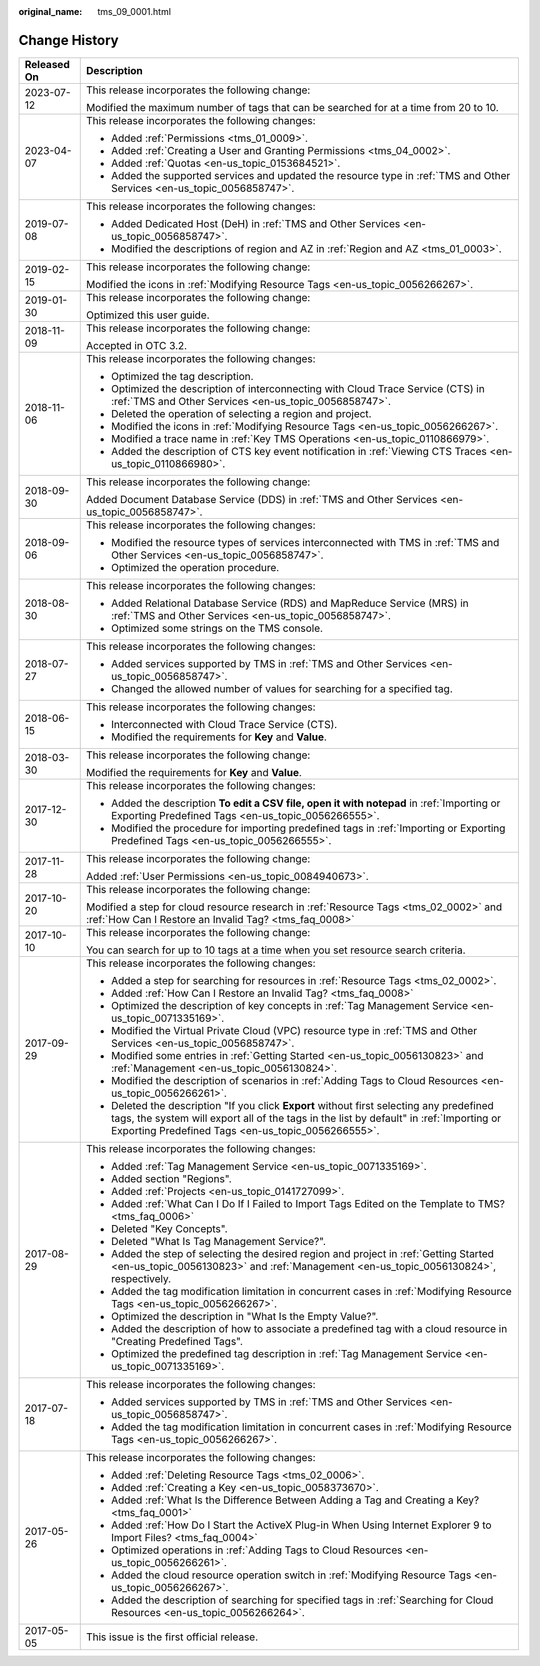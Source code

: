 :original_name: tms_09_0001.html

.. _tms_09_0001:

Change History
==============

+-----------------------------------+--------------------------------------------------------------------------------------------------------------------------------------------------------------------------------------------------------------------------------------------+
| Released On                       | Description                                                                                                                                                                                                                                |
+===================================+============================================================================================================================================================================================================================================+
| 2023-07-12                        | This release incorporates the following change:                                                                                                                                                                                            |
|                                   |                                                                                                                                                                                                                                            |
|                                   | Modified the maximum number of tags that can be searched for at a time from 20 to 10.                                                                                                                                                      |
+-----------------------------------+--------------------------------------------------------------------------------------------------------------------------------------------------------------------------------------------------------------------------------------------+
| 2023-04-07                        | This release incorporates the following changes:                                                                                                                                                                                           |
|                                   |                                                                                                                                                                                                                                            |
|                                   | -  Added :ref:`Permissions <tms_01_0009>`.                                                                                                                                                                                                 |
|                                   | -  Added :ref:`Creating a User and Granting Permissions <tms_04_0002>`.                                                                                                                                                                    |
|                                   | -  Added :ref:`Quotas <en-us_topic_0153684521>`.                                                                                                                                                                                           |
|                                   | -  Added the supported services and updated the resource type in :ref:`TMS and Other Services <en-us_topic_0056858747>`.                                                                                                                   |
+-----------------------------------+--------------------------------------------------------------------------------------------------------------------------------------------------------------------------------------------------------------------------------------------+
| 2019-07-08                        | This release incorporates the following changes:                                                                                                                                                                                           |
|                                   |                                                                                                                                                                                                                                            |
|                                   | -  Added Dedicated Host (DeH) in :ref:`TMS and Other Services <en-us_topic_0056858747>`.                                                                                                                                                   |
|                                   | -  Modified the descriptions of region and AZ in :ref:`Region and AZ <tms_01_0003>`.                                                                                                                                                       |
+-----------------------------------+--------------------------------------------------------------------------------------------------------------------------------------------------------------------------------------------------------------------------------------------+
| 2019-02-15                        | This release incorporates the following change:                                                                                                                                                                                            |
|                                   |                                                                                                                                                                                                                                            |
|                                   | Modified the icons in :ref:`Modifying Resource Tags <en-us_topic_0056266267>`.                                                                                                                                                             |
+-----------------------------------+--------------------------------------------------------------------------------------------------------------------------------------------------------------------------------------------------------------------------------------------+
| 2019-01-30                        | This release incorporates the following change:                                                                                                                                                                                            |
|                                   |                                                                                                                                                                                                                                            |
|                                   | Optimized this user guide.                                                                                                                                                                                                                 |
+-----------------------------------+--------------------------------------------------------------------------------------------------------------------------------------------------------------------------------------------------------------------------------------------+
| 2018-11-09                        | This release incorporates the following change:                                                                                                                                                                                            |
|                                   |                                                                                                                                                                                                                                            |
|                                   | Accepted in OTC 3.2.                                                                                                                                                                                                                       |
+-----------------------------------+--------------------------------------------------------------------------------------------------------------------------------------------------------------------------------------------------------------------------------------------+
| 2018-11-06                        | This release incorporates the following changes:                                                                                                                                                                                           |
|                                   |                                                                                                                                                                                                                                            |
|                                   | -  Optimized the tag description.                                                                                                                                                                                                          |
|                                   | -  Optimized the description of interconnecting with Cloud Trace Service (CTS) in :ref:`TMS and Other Services <en-us_topic_0056858747>`.                                                                                                  |
|                                   | -  Deleted the operation of selecting a region and project.                                                                                                                                                                                |
|                                   | -  Modified the icons in :ref:`Modifying Resource Tags <en-us_topic_0056266267>`.                                                                                                                                                          |
|                                   | -  Modified a trace name in :ref:`Key TMS Operations <en-us_topic_0110866979>`.                                                                                                                                                            |
|                                   | -  Added the description of CTS key event notification in :ref:`Viewing CTS Traces <en-us_topic_0110866980>`.                                                                                                                              |
+-----------------------------------+--------------------------------------------------------------------------------------------------------------------------------------------------------------------------------------------------------------------------------------------+
| 2018-09-30                        | This release incorporates the following change:                                                                                                                                                                                            |
|                                   |                                                                                                                                                                                                                                            |
|                                   | Added Document Database Service (DDS) in :ref:`TMS and Other Services <en-us_topic_0056858747>`.                                                                                                                                           |
+-----------------------------------+--------------------------------------------------------------------------------------------------------------------------------------------------------------------------------------------------------------------------------------------+
| 2018-09-06                        | This release incorporates the following changes:                                                                                                                                                                                           |
|                                   |                                                                                                                                                                                                                                            |
|                                   | -  Modified the resource types of services interconnected with TMS in :ref:`TMS and Other Services <en-us_topic_0056858747>`.                                                                                                              |
|                                   | -  Optimized the operation procedure.                                                                                                                                                                                                      |
+-----------------------------------+--------------------------------------------------------------------------------------------------------------------------------------------------------------------------------------------------------------------------------------------+
| 2018-08-30                        | This release incorporates the following changes:                                                                                                                                                                                           |
|                                   |                                                                                                                                                                                                                                            |
|                                   | -  Added Relational Database Service (RDS) and MapReduce Service (MRS) in :ref:`TMS and Other Services <en-us_topic_0056858747>`.                                                                                                          |
|                                   | -  Optimized some strings on the TMS console.                                                                                                                                                                                              |
+-----------------------------------+--------------------------------------------------------------------------------------------------------------------------------------------------------------------------------------------------------------------------------------------+
| 2018-07-27                        | This release incorporates the following changes:                                                                                                                                                                                           |
|                                   |                                                                                                                                                                                                                                            |
|                                   | -  Added services supported by TMS in :ref:`TMS and Other Services <en-us_topic_0056858747>`.                                                                                                                                              |
|                                   |                                                                                                                                                                                                                                            |
|                                   | -  Changed the allowed number of values for searching for a specified tag.                                                                                                                                                                 |
+-----------------------------------+--------------------------------------------------------------------------------------------------------------------------------------------------------------------------------------------------------------------------------------------+
| 2018-06-15                        | This release incorporates the following changes:                                                                                                                                                                                           |
|                                   |                                                                                                                                                                                                                                            |
|                                   | -  Interconnected with Cloud Trace Service (CTS).                                                                                                                                                                                          |
|                                   | -  Modified the requirements for **Key** and **Value**.                                                                                                                                                                                    |
+-----------------------------------+--------------------------------------------------------------------------------------------------------------------------------------------------------------------------------------------------------------------------------------------+
| 2018-03-30                        | This release incorporates the following change:                                                                                                                                                                                            |
|                                   |                                                                                                                                                                                                                                            |
|                                   | Modified the requirements for **Key** and **Value**.                                                                                                                                                                                       |
+-----------------------------------+--------------------------------------------------------------------------------------------------------------------------------------------------------------------------------------------------------------------------------------------+
| 2017-12-30                        | This release incorporates the following changes:                                                                                                                                                                                           |
|                                   |                                                                                                                                                                                                                                            |
|                                   | -  Added the description **To edit a CSV file, open it with notepad** in :ref:`Importing or Exporting Predefined Tags <en-us_topic_0056266555>`.                                                                                           |
|                                   | -  Modified the procedure for importing predefined tags in :ref:`Importing or Exporting Predefined Tags <en-us_topic_0056266555>`.                                                                                                         |
+-----------------------------------+--------------------------------------------------------------------------------------------------------------------------------------------------------------------------------------------------------------------------------------------+
| 2017-11-28                        | This release incorporates the following change:                                                                                                                                                                                            |
|                                   |                                                                                                                                                                                                                                            |
|                                   | Added :ref:`User Permissions <en-us_topic_0084940673>`.                                                                                                                                                                                    |
+-----------------------------------+--------------------------------------------------------------------------------------------------------------------------------------------------------------------------------------------------------------------------------------------+
| 2017-10-20                        | This release incorporates the following change:                                                                                                                                                                                            |
|                                   |                                                                                                                                                                                                                                            |
|                                   | Modified a step for cloud resource research in :ref:`Resource Tags <tms_02_0002>` and :ref:`How Can I Restore an Invalid Tag? <tms_faq_0008>`                                                                                              |
+-----------------------------------+--------------------------------------------------------------------------------------------------------------------------------------------------------------------------------------------------------------------------------------------+
| 2017-10-10                        | This release incorporates the following change:                                                                                                                                                                                            |
|                                   |                                                                                                                                                                                                                                            |
|                                   | You can search for up to 10 tags at a time when you set resource search criteria.                                                                                                                                                          |
+-----------------------------------+--------------------------------------------------------------------------------------------------------------------------------------------------------------------------------------------------------------------------------------------+
| 2017-09-29                        | This release incorporates the following changes:                                                                                                                                                                                           |
|                                   |                                                                                                                                                                                                                                            |
|                                   | -  Added a step for searching for resources in :ref:`Resource Tags <tms_02_0002>`.                                                                                                                                                         |
|                                   | -  Added :ref:`How Can I Restore an Invalid Tag? <tms_faq_0008>`                                                                                                                                                                           |
|                                   |                                                                                                                                                                                                                                            |
|                                   | -  Optimized the description of key concepts in :ref:`Tag Management Service <en-us_topic_0071335169>`.                                                                                                                                    |
|                                   | -  Modified the Virtual Private Cloud (VPC) resource type in :ref:`TMS and Other Services <en-us_topic_0056858747>`.                                                                                                                       |
|                                   | -  Modified some entries in :ref:`Getting Started <en-us_topic_0056130823>` and :ref:`Management <en-us_topic_0056130824>`.                                                                                                                |
|                                   | -  Modified the description of scenarios in :ref:`Adding Tags to Cloud Resources <en-us_topic_0056266261>`.                                                                                                                                |
|                                   | -  Deleted the description "If you click **Export** without first selecting any predefined tags, the system will export all of the tags in the list by default" in :ref:`Importing or Exporting Predefined Tags <en-us_topic_0056266555>`. |
+-----------------------------------+--------------------------------------------------------------------------------------------------------------------------------------------------------------------------------------------------------------------------------------------+
| 2017-08-29                        | This release incorporates the following changes:                                                                                                                                                                                           |
|                                   |                                                                                                                                                                                                                                            |
|                                   | -  Added :ref:`Tag Management Service <en-us_topic_0071335169>`.                                                                                                                                                                           |
|                                   | -  Added section "Regions".                                                                                                                                                                                                                |
|                                   | -  Added :ref:`Projects <en-us_topic_0141727099>`.                                                                                                                                                                                         |
|                                   | -  Added :ref:`What Can I Do If I Failed to Import Tags Edited on the Template to TMS? <tms_faq_0006>`                                                                                                                                     |
|                                   |                                                                                                                                                                                                                                            |
|                                   | -  Deleted "Key Concepts".                                                                                                                                                                                                                 |
|                                   |                                                                                                                                                                                                                                            |
|                                   | -  Deleted "What Is Tag Management Service?".                                                                                                                                                                                              |
|                                   | -  Added the step of selecting the desired region and project in :ref:`Getting Started <en-us_topic_0056130823>` and :ref:`Management <en-us_topic_0056130824>`, respectively.                                                             |
|                                   | -  Added the tag modification limitation in concurrent cases in :ref:`Modifying Resource Tags <en-us_topic_0056266267>`.                                                                                                                   |
|                                   | -  Optimized the description in "What Is the Empty Value?".                                                                                                                                                                                |
|                                   | -  Added the description of how to associate a predefined tag with a cloud resource in "Creating Predefined Tags".                                                                                                                         |
|                                   | -  Optimized the predefined tag description in :ref:`Tag Management Service <en-us_topic_0071335169>`.                                                                                                                                     |
+-----------------------------------+--------------------------------------------------------------------------------------------------------------------------------------------------------------------------------------------------------------------------------------------+
| 2017-07-18                        | This release incorporates the following changes:                                                                                                                                                                                           |
|                                   |                                                                                                                                                                                                                                            |
|                                   | -  Added services supported by TMS in :ref:`TMS and Other Services <en-us_topic_0056858747>`.                                                                                                                                              |
|                                   | -  Added the tag modification limitation in concurrent cases in :ref:`Modifying Resource Tags <en-us_topic_0056266267>`.                                                                                                                   |
+-----------------------------------+--------------------------------------------------------------------------------------------------------------------------------------------------------------------------------------------------------------------------------------------+
| 2017-05-26                        | This release incorporates the following changes:                                                                                                                                                                                           |
|                                   |                                                                                                                                                                                                                                            |
|                                   | -  Added :ref:`Deleting Resource Tags <tms_02_0006>`.                                                                                                                                                                                      |
|                                   | -  Added :ref:`Creating a Key <en-us_topic_0058373670>`.                                                                                                                                                                                   |
|                                   | -  Added :ref:`What Is the Difference Between Adding a Tag and Creating a Key? <tms_faq_0001>`                                                                                                                                             |
|                                   | -  Added :ref:`How Do I Start the ActiveX Plug-in When Using Internet Explorer 9 to Import Files? <tms_faq_0004>`                                                                                                                          |
|                                   | -  Optimized operations in :ref:`Adding Tags to Cloud Resources <en-us_topic_0056266261>`.                                                                                                                                                 |
|                                   | -  Added the cloud resource operation switch in :ref:`Modifying Resource Tags <en-us_topic_0056266267>`.                                                                                                                                   |
|                                   | -  Added the description of searching for specified tags in :ref:`Searching for Cloud Resources <en-us_topic_0056266264>`.                                                                                                                 |
+-----------------------------------+--------------------------------------------------------------------------------------------------------------------------------------------------------------------------------------------------------------------------------------------+
| 2017-05-05                        | This issue is the first official release.                                                                                                                                                                                                  |
+-----------------------------------+--------------------------------------------------------------------------------------------------------------------------------------------------------------------------------------------------------------------------------------------+
